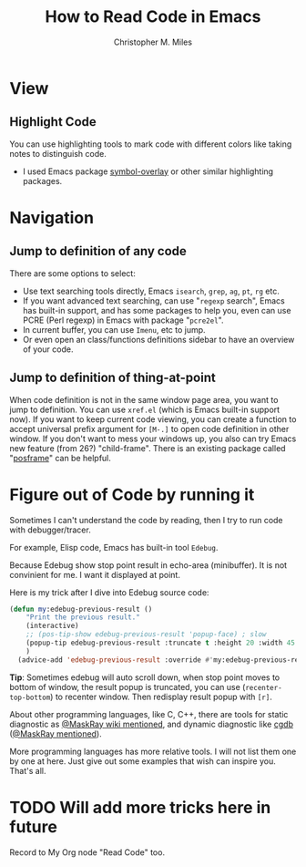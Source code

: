 # Created 2025-09-18 Thu 13:05
#+title: How to Read Code in Emacs
#+author: Christopher M. Miles
* View
:PROPERTIES:
:ID:       94a69f55-ee1b-4cbe-bbc9-b8de28b99273
:PUBDATE:  <2019-08-14 Wed 19:46>
:END:
** Highlight Code
:PROPERTIES:
:Attachments: highlight%20code.png
:ID:       98ca483b-70bd-4a8b-b1b9-d604672fb8f3
:END:

[[file:data/98/ca483b-70bd-4a8b-b1b9-d604672fb8f3/highlight code.png]]

You can use highlighting tools to mark code with different colors like taking notes to
distinguish code.

- I used Emacs package [[https://github.com/wolray/symbol-overlay/][symbol-overlay]] or other similar highlighting packages.
* Navigation
:PROPERTIES:
:ID:       7e88b2b1-98a6-4813-b8be-5d2c8a33cdd5
:PUBDATE:  <2019-08-14 Wed 19:46>
:END:
** Jump to definition of any code
:PROPERTIES:
:ID:       ecfb3da0-5777-4f50-bcbb-63318c9e3ccf
:END:

There are some options to select:

- Use text searching tools directly, Emacs =isearch=, =grep=, =ag=, =pt=, =rg= etc.
- If you want advanced text searching, can use "=regexp= search", Emacs has built-in
  support, and has some packages to help you, even can use PCRE (Perl regexp) in Emacs
  with package "=pcre2el=".
- In current buffer, you can use =Imenu=, etc to jump.
- Or even open an class/functions definitions sidebar to have an overview of your code.
** Jump to definition of thing-at-point
:PROPERTIES:
:ID:       3879abc2-861c-407e-9cab-bd08ed1fe9cd
:END:

When code definition is not in the same window page area, you want to jump to definition.
You can use =xref.el= (which is Emacs built-in support now). If you want to keep current
code viewing, you can create a function to accept universal prefix argument
for =[M-.]= to open code definition in other window. If you don't
want to mess your windows up, you also can try Emacs new feature (from 26?) "child-frame".
There is an existing package called "[[https://github.com/tumashu/posframe][posframe]]" can be helpful.
* Figure out of Code by running it
:PROPERTIES:
:Attachments: Edebug%20result%20at%20point.png
:ID:       6c961996-eff9-41fa-a420-9272520996af
:PUBDATE:  <2019-08-14 Wed 19:46>
:END:

Sometimes I can't understand the code by reading, then I try to run code with debugger/tracer.

For example, Elisp code, Emacs has built-in tool =Edebug=.

Because Edebug show stop point result in echo-area (minibuffer). It is not convinient for
me. I want it displayed at point.

[[file:data/6c/961996-eff9-41fa-a420-9272520996af/Edebug result at point.png]]

Here is my trick after I dive into Edebug source code:

#+begin_src emacs-lisp
(defun my:edebug-previous-result ()
    "Print the previous result."
    (interactive)
    ;; (pos-tip-show edebug-previous-result 'popup-face) ; slow
    (popup-tip edebug-previous-result :truncate t :height 20 :width 45 :nostrip t :margin 1 :nowait nil)
    )
  (advice-add 'edebug-previous-result :override #'my:edebug-previous-result)
#+end_src

*Tip*: Sometimes edebug will auto scroll down, when stop point moves to bottom of window,
 the result popup is truncated, you can use (~recenter-top-bottom~)
 to recenter window. Then redisplay result popup with =[r]=.

About other programming languages, like C, C++, there are tools for static diagnostic as
[[https://github.com/MaskRay/ccls/wiki/Emacs][@MaskRay wiki mentioned]], and dynamic diagnostic like [[http://cgdb.github.io/][cgdb]] ([[https://emacs-china.org/t/topic/5855/27][@MaskRay mentioned]]).

More programming languages has more relative tools. I will not list them one by one at
here. Just give out some examples that wish can inspire you. That's all.
* TODO Will add more tricks here in future
:PROPERTIES:
:ID:       d2ef0e02-e352-4728-b9f8-1d44f8a6cc9a
:PUBDATE:  <2019-08-14 Wed 19:46>
:END:
:LOGBOOK:
- State "TODO"       from              [2018-05-17 Thu 08:53]
:END:

Record to My Org node "Read Code" too.
